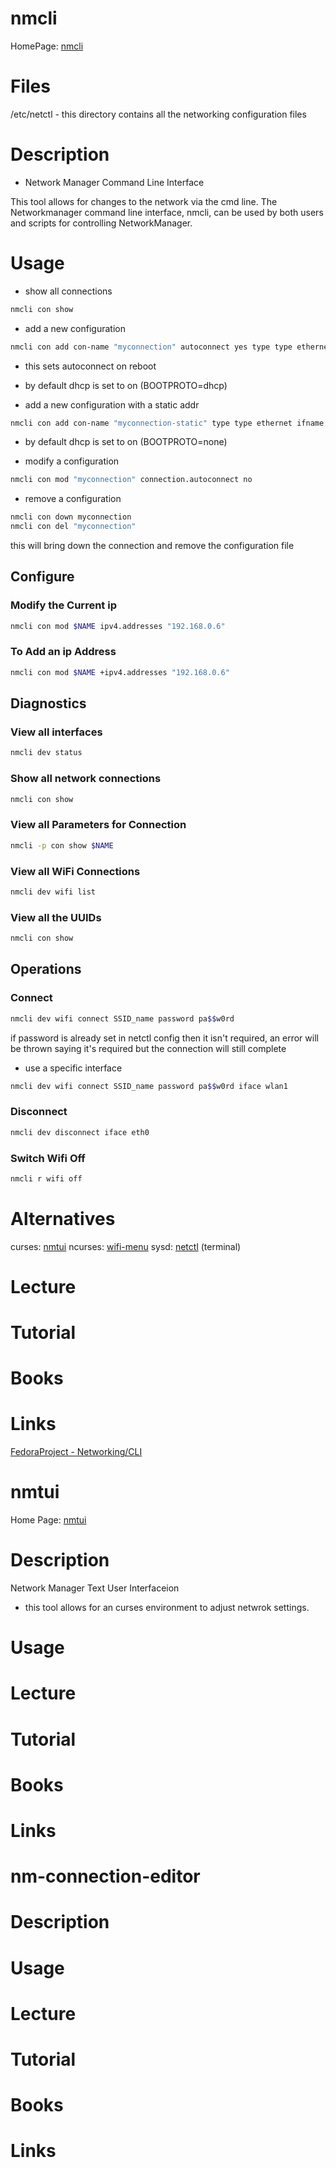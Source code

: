#+TAGS: network_manager network_tool wifi_tool wifi terminal network_manager ncurces_frontend_network_manager nm_connection_editor network_manager_gui


* nmcli
HomePage: [[https://access.redhat.com/documentation/en-US/Red_Hat_Enterprise_Linux/7/html/Networking_Guide/sec-Network_Config_Using_nmcli.html][nmcli]]

* Files
/etc/netctl - this directory contains all the networking configuration files

* Description
+ Network Manager Command Line Interface
This tool allows for changes to the network via the cmd line.
The Networkmanager command line interface, nmcli, can be used by both users and scripts for controlling NetworkManager.
* Usage
- show all connections
#+BEGIN_SRC sh
nmcli con show
#+END_SRC

- add a new configuration
#+BEGIN_SRC sh
nmcli con add con-name "myconnection" autoconnect yes type type ethernet ifname eth1
#+END_SRC
- this sets autoconnect on reboot
- by default dhcp is set to on (BOOTPROTO=dhcp)

- add a new configuration with a static addr
#+BEGIN_SRC sh
nmcli con add con-name "myconnection-static" type type ethernet ifname eth1 ip4 10.0.0.16 gw4 10.0.0.1
#+END_SRC
- by default dhcp is set to on (BOOTPROTO=none)

- modify a configuration
#+BEGIN_SRC sh
nmcli con mod "myconnection" connection.autoconnect no
#+END_SRC

- remove a configuration
#+BEGIN_SRC sh
nmcli con down myconnection
nmcli con del "myconnection"
#+END_SRC
this will bring down the connection and remove the configuration file


** Configure
*** Modify the Current ip
#+BEGIN_SRC sh
nmcli con mod $NAME ipv4.addresses "192.168.0.6"
#+END_SRC
*** To Add an ip Address
#+BEGIN_SRC sh
nmcli con mod $NAME +ipv4.addresses "192.168.0.6"
#+END_SRC

** Diagnostics
*** View all interfaces
#+BEGIN_SRC sh
nmcli dev status
#+END_SRC

*** Show all network connections
#+BEGIN_SRC sh
nmcli con show
#+END_SRC
   
*** View all Parameters for Connection
#+BEGIN_SRC sh
nmcli -p con show $NAME
#+END_SRC

*** View all WiFi Connections
#+BEGIN_SRC sh
nmcli dev wifi list
#+END_SRC
*** View all the UUIDs
#+BEGIN_SRC sh
nmcli con show
#+END_SRC
** Operations
*** Connect
#+BEGIN_SRC sh
nmcli dev wifi connect SSID_name password pa$$w0rd
#+END_SRC
if password is already set in netctl config then it isn't required, an error will be thrown saying it's required but the connection will still complete

- use a specific interface
#+BEGIN_SRC sh
nmcli dev wifi connect SSID_name password pa$$w0rd iface wlan1 
#+END_SRC

*** Disconnect
#+BEGIN_SRC sh
nmcli dev disconnect iface eth0
#+END_SRC

*** Switch Wifi Off
#+BEGIN_SRC sh
nmcli r wifi off
#+END_SRC

* Alternatives
curses: [[file://home/crito/org/tech/cmds/nmtui.org][nmtui]]
ncurses: [[file://home/crito/org/tech/cmds/wifi-menu.org][wifi-menu]]
sysd: [[file://home/crito/org/tech/cmds/netctl.org][netctl]] (terminal)

* Lecture
* Tutorial
* Books
* Links
[[https://fedoraproject.org/wiki/Networking/CLI][FedoraProject - Networking/CLI]]





* nmtui
Home Page: [[https://access.redhat.com/documentation/en-US/Red_Hat_Enterprise_Linux/7/html/Networking_Guide/sec-Networking_Config_Using_nmtui.html][nmtui]]
* Description
Network Manager Text User Interfaceion
- this tool allows for an curses environment to adjust netwrok settings.

* Usage
* Lecture
* Tutorial
* Books
* Links
  

* nm-connection-editor
* Description
* Usage
* Lecture
* Tutorial
* Books
* Links
